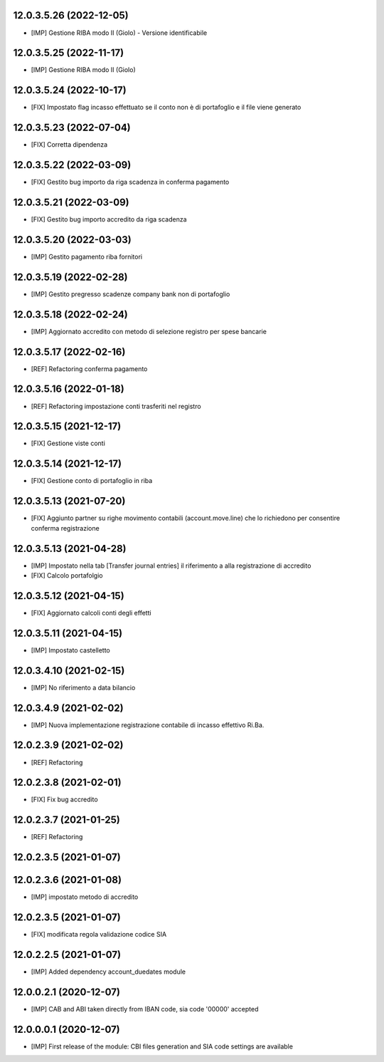 12.0.3.5.26 (2022-12-05)
~~~~~~~~~~~~~~~~~~~~~~~~

* [IMP] Gestione RIBA modo II (Giolo) - Versione identificabile

12.0.3.5.25 (2022-11-17)
~~~~~~~~~~~~~~~~~~~~~~~~

* [IMP] Gestione RIBA modo II (Giolo)

12.0.3.5.24 (2022-10-17)
~~~~~~~~~~~~~~~~~~~~~~~~

* [FIX] Impostato flag incasso effettuato se il conto non è di portafoglio e il file viene generato

12.0.3.5.23 (2022-07-04)
~~~~~~~~~~~~~~~~~~~~~~~~

* [FIX] Corretta dipendenza

12.0.3.5.22 (2022-03-09)
~~~~~~~~~~~~~~~~~~~~~~~~

* [FIX] Gestito bug importo  da riga scadenza in conferma pagamento

12.0.3.5.21 (2022-03-09)
~~~~~~~~~~~~~~~~~~~~~~~~

* [FIX] Gestito bug importo accredito da riga scadenza

12.0.3.5.20 (2022-03-03)
~~~~~~~~~~~~~~~~~~~~~~~~

* [IMP] Gestito pagamento riba fornitori

12.0.3.5.19 (2022-02-28)
~~~~~~~~~~~~~~~~~~~~~~~~

* [IMP] Gestito pregresso scadenze company bank non di portafoglio

12.0.3.5.18 (2022-02-24)
~~~~~~~~~~~~~~~~~~~~~~~~

* [IMP] Aggiornato accredito con metodo di selezione registro per spese bancarie

12.0.3.5.17 (2022-02-16)
~~~~~~~~~~~~~~~~~~~~~~~~

* [REF] Refactoring conferma pagamento

12.0.3.5.16 (2022-01-18)
~~~~~~~~~~~~~~~~~~~~~~~~

* [REF] Refactoring impostazione conti trasferiti nel registro

12.0.3.5.15 (2021-12-17)
~~~~~~~~~~~~~~~~~~~~~~~~

* [FIX] Gestione viste conti

12.0.3.5.14 (2021-12-17)
~~~~~~~~~~~~~~~~~~~~~~~~

* [FIX] Gestione conto di portafoglio in riba

12.0.3.5.13 (2021-07-20)
~~~~~~~~~~~~~~~~~~~~~~~~

* [FIX] Aggiunto partner su righe movimento contabili (account.move.line) che lo richiedono per consentire conferma registrazione

12.0.3.5.13 (2021-04-28)
~~~~~~~~~~~~~~~~~~~~~~~~

* [IMP] Impostato nella tab [Transfer journal entries] il riferimento a alla registrazione di accredito
* [FIX] Calcolo portafolgio

12.0.3.5.12 (2021-04-15)
~~~~~~~~~~~~~~~~~~~~~~~~

* [FIX] Aggiornato calcoli conti degli effetti

12.0.3.5.11 (2021-04-15)
~~~~~~~~~~~~~~~~~~~~~~~~

* [IMP] Impostato castelletto

12.0.3.4.10 (2021-02-15)
~~~~~~~~~~~~~~~~~~~~~~~~

* [IMP] No riferimento a data bilancio

12.0.3.4.9 (2021-02-02)
~~~~~~~~~~~~~~~~~~~~~~~

* [IMP] Nuova implementazione registrazione contabile di incasso effettivo Ri.Ba.

12.0.2.3.9 (2021-02-02)
~~~~~~~~~~~~~~~~~~~~~~~

* [REF] Refactoring

12.0.2.3.8 (2021-02-01)
~~~~~~~~~~~~~~~~~~~~~~~

* [FIX] Fix bug accredito

12.0.2.3.7 (2021-01-25)
~~~~~~~~~~~~~~~~~~~~~~~

* [REF] Refactoring

12.0.2.3.5 (2021-01-07)
~~~~~~~~~~~~~~~~~~~~~~~

12.0.2.3.6 (2021-01-08)
~~~~~~~~~~~~~~~~~~~~~~~

* [IMP] impostato metodo di accredito

12.0.2.3.5 (2021-01-07)
~~~~~~~~~~~~~~~~~~~~~~~

* [FIX] modificata regola validazione codice SIA

12.0.2.2.5 (2021-01-07)
~~~~~~~~~~~~~~~~~~~~~~~~

* [IMP] Added dependency account_duedates module

12.0.0.2.1 (2020-12-07)
~~~~~~~~~~~~~~~~~~~~~~~~

* [IMP] CAB and ABI taken directly from IBAN code, sia code '00000' accepted

12.0.0.0.1 (2020-12-07)
~~~~~~~~~~~~~~~~~~~~~~~~

* [IMP] First release of the module: CBI files generation and SIA code settings are available
